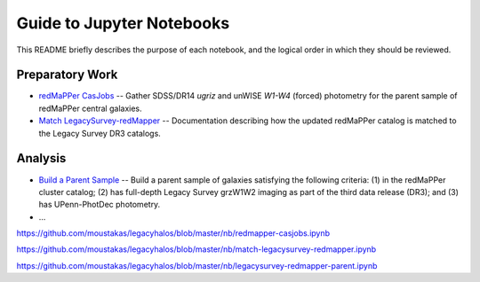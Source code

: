 Guide to Jupyter Notebooks
==========================

This README briefly describes the purpose of each notebook, and the logical
order in which they should be reviewed.

Preparatory Work
----------------

* `redMaPPer CasJobs`_ -- Gather SDSS/DR14 *ugriz* and unWISE *W1-W4* (forced)
  photometry for the parent sample of redMaPPer central galaxies.

* `Match LegacySurvey-redMapper`_ -- Documentation describing how the updated
  redMaPPer catalog is matched to the Legacy Survey DR3 catalogs.

Analysis
--------
* `Build a Parent Sample`_ -- Build a parent sample of galaxies satisfying the
  following criteria: (1) in the redMaPPer cluster catalog; (2) has full-depth
  Legacy Survey grzW1W2 imaging as part of the third data release (DR3); and (3)
  has UPenn-PhotDec photometry.

* ...


.. _`redMaPPer CasJobs`:
https://github.com/moustakas/legacyhalos/blob/master/nb/redmapper-casjobs.ipynb 

.. _`Match LegacySurvey-redMapper`:
https://github.com/moustakas/legacyhalos/blob/master/nb/match-legacysurvey-redmapper.ipynb

.. _`Build a Parent Sample`:
https://github.com/moustakas/legacyhalos/blob/master/nb/legacysurvey-redmapper-parent.ipynb
